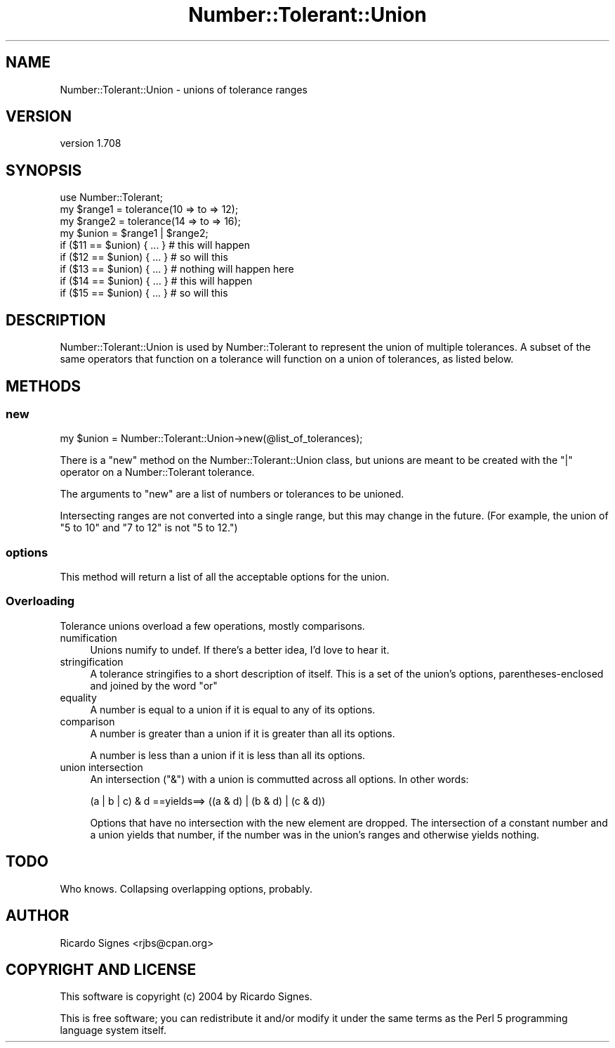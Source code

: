 .\" Automatically generated by Pod::Man 4.14 (Pod::Simple 3.40)
.\"
.\" Standard preamble:
.\" ========================================================================
.de Sp \" Vertical space (when we can't use .PP)
.if t .sp .5v
.if n .sp
..
.de Vb \" Begin verbatim text
.ft CW
.nf
.ne \\$1
..
.de Ve \" End verbatim text
.ft R
.fi
..
.\" Set up some character translations and predefined strings.  \*(-- will
.\" give an unbreakable dash, \*(PI will give pi, \*(L" will give a left
.\" double quote, and \*(R" will give a right double quote.  \*(C+ will
.\" give a nicer C++.  Capital omega is used to do unbreakable dashes and
.\" therefore won't be available.  \*(C` and \*(C' expand to `' in nroff,
.\" nothing in troff, for use with C<>.
.tr \(*W-
.ds C+ C\v'-.1v'\h'-1p'\s-2+\h'-1p'+\s0\v'.1v'\h'-1p'
.ie n \{\
.    ds -- \(*W-
.    ds PI pi
.    if (\n(.H=4u)&(1m=24u) .ds -- \(*W\h'-12u'\(*W\h'-12u'-\" diablo 10 pitch
.    if (\n(.H=4u)&(1m=20u) .ds -- \(*W\h'-12u'\(*W\h'-8u'-\"  diablo 12 pitch
.    ds L" ""
.    ds R" ""
.    ds C` ""
.    ds C' ""
'br\}
.el\{\
.    ds -- \|\(em\|
.    ds PI \(*p
.    ds L" ``
.    ds R" ''
.    ds C`
.    ds C'
'br\}
.\"
.\" Escape single quotes in literal strings from groff's Unicode transform.
.ie \n(.g .ds Aq \(aq
.el       .ds Aq '
.\"
.\" If the F register is >0, we'll generate index entries on stderr for
.\" titles (.TH), headers (.SH), subsections (.SS), items (.Ip), and index
.\" entries marked with X<> in POD.  Of course, you'll have to process the
.\" output yourself in some meaningful fashion.
.\"
.\" Avoid warning from groff about undefined register 'F'.
.de IX
..
.nr rF 0
.if \n(.g .if rF .nr rF 1
.if (\n(rF:(\n(.g==0)) \{\
.    if \nF \{\
.        de IX
.        tm Index:\\$1\t\\n%\t"\\$2"
..
.        if !\nF==2 \{\
.            nr % 0
.            nr F 2
.        \}
.    \}
.\}
.rr rF
.\" ========================================================================
.\"
.IX Title "Number::Tolerant::Union 3"
.TH Number::Tolerant::Union 3 "2015-11-01" "perl v5.32.0" "User Contributed Perl Documentation"
.\" For nroff, turn off justification.  Always turn off hyphenation; it makes
.\" way too many mistakes in technical documents.
.if n .ad l
.nh
.SH "NAME"
Number::Tolerant::Union \- unions of tolerance ranges
.SH "VERSION"
.IX Header "VERSION"
version 1.708
.SH "SYNOPSIS"
.IX Header "SYNOPSIS"
.Vb 1
\& use Number::Tolerant;
\&
\& my $range1 = tolerance(10 => to => 12);
\& my $range2 = tolerance(14 => to => 16);
\&
\& my $union = $range1 | $range2;
\&
\& if ($11 == $union) { ... } # this will happen
\& if ($12 == $union) { ... } # so will this
\&
\& if ($13 == $union) { ... } # nothing will happen here
\&
\& if ($14 == $union) { ... } # this will happen
\& if ($15 == $union) { ... } # so will this
.Ve
.SH "DESCRIPTION"
.IX Header "DESCRIPTION"
Number::Tolerant::Union is used by Number::Tolerant to represent the union
of multiple tolerances.  A subset of the same operators that function on a
tolerance will function on a union of tolerances, as listed below.
.SH "METHODS"
.IX Header "METHODS"
.SS "new"
.IX Subsection "new"
.Vb 1
\&  my $union = Number::Tolerant::Union\->new(@list_of_tolerances);
.Ve
.PP
There is a \f(CW\*(C`new\*(C'\fR method on the Number::Tolerant::Union class, but unions are
meant to be created with the \f(CW\*(C`|\*(C'\fR operator on a Number::Tolerant tolerance.
.PP
The arguments to \f(CW\*(C`new\*(C'\fR are a list of numbers or tolerances to be unioned.
.PP
Intersecting ranges are not converted into a single range, but this may change
in the future.  (For example, the union of \*(L"5 to 10\*(R" and \*(L"7 to 12\*(R" is not \*(L"5 to
12.\*(R")
.SS "options"
.IX Subsection "options"
This method will return a list of all the acceptable options for the union.
.SS "Overloading"
.IX Subsection "Overloading"
Tolerance unions overload a few operations, mostly comparisons.
.IP "numification" 4
.IX Item "numification"
Unions numify to undef.  If there's a better idea, I'd love to hear it.
.IP "stringification" 4
.IX Item "stringification"
A tolerance stringifies to a short description of itself.  This is a set of the
union's options, parentheses-enclosed and joined by the word \*(L"or\*(R"
.IP "equality" 4
.IX Item "equality"
A number is equal to a union if it is equal to any of its options.
.IP "comparison" 4
.IX Item "comparison"
A number is greater than a union if it is greater than all its options.
.Sp
A number is less than a union if it is less than all its options.
.IP "union intersection" 4
.IX Item "union intersection"
An intersection (\f(CW\*(C`&\*(C'\fR) with a union is commutted across all options.  In other
words:
.Sp
.Vb 1
\& (a | b | c) & d  ==yields==> ((a & d) | (b & d) | (c & d))
.Ve
.Sp
Options that have no intersection with the new element are dropped.  The
intersection of a constant number and a union yields that number, if the number
was in the union's ranges and otherwise yields nothing.
.SH "TODO"
.IX Header "TODO"
Who knows.  Collapsing overlapping options, probably.
.SH "AUTHOR"
.IX Header "AUTHOR"
Ricardo Signes <rjbs@cpan.org>
.SH "COPYRIGHT AND LICENSE"
.IX Header "COPYRIGHT AND LICENSE"
This software is copyright (c) 2004 by Ricardo Signes.
.PP
This is free software; you can redistribute it and/or modify it under
the same terms as the Perl 5 programming language system itself.
